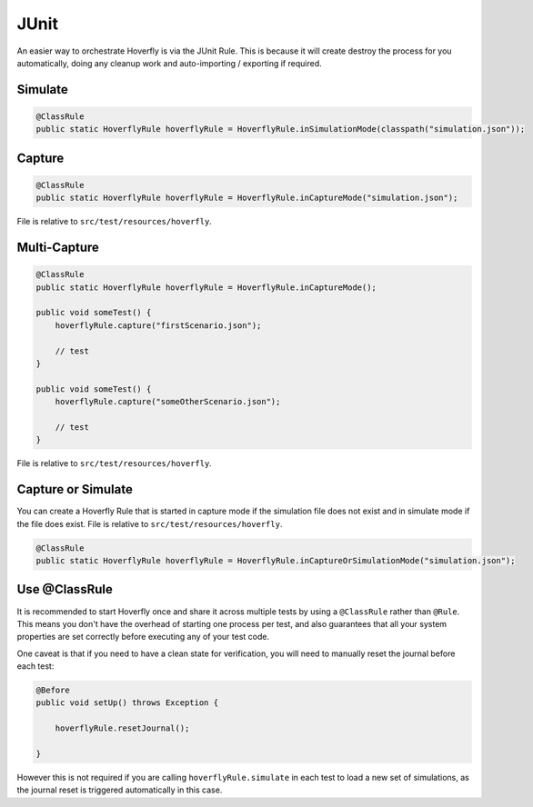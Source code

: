 .. _junit:


JUnit
=====

An easier way to orchestrate Hoverfly is via the JUnit Rule. This is because it will create destroy the process for you automatically, doing any cleanup work and auto-importing / exporting if required.

Simulate
--------

.. code-block:: java

    @ClassRule
    public static HoverflyRule hoverflyRule = HoverflyRule.inSimulationMode(classpath("simulation.json"));

Capture
-------

.. code-block:: java

    @ClassRule
    public static HoverflyRule hoverflyRule = HoverflyRule.inCaptureMode("simulation.json");

File is relative to ``src/test/resources/hoverfly``.

Multi-Capture
-------------

.. code-block:: java

    @ClassRule
    public static HoverflyRule hoverflyRule = HoverflyRule.inCaptureMode();

    public void someTest() {
        hoverflyRule.capture("firstScenario.json");

        // test
    }

    public void someTest() {
        hoverflyRule.capture("someOtherScenario.json");

        // test
    }

File is relative to ``src/test/resources/hoverfly``.

Capture or Simulate
-------------------

You can create a Hoverfly Rule that is started in capture mode if the simulation file does not exist and in simulate mode if the file does exist.
File is relative to ``src/test/resources/hoverfly``.

.. code-block:: java

    @ClassRule
    public static HoverflyRule hoverflyRule = HoverflyRule.inCaptureOrSimulationMode("simulation.json");

Use @ClassRule
--------------

It is recommended to start Hoverfly once and share it across multiple tests by using a ``@ClassRule`` rather than ``@Rule``.  This means you don't have the overhead of starting one process per test,
and also guarantees that all your system properties are set correctly before executing any of your test code.

One caveat is that if you need to have a clean state for verification, you will need to manually reset the journal before each test:

.. code-block:: java

    @Before
    public void setUp() throws Exception {

        hoverflyRule.resetJournal();

    }

However this is not required if you are calling ``hoverflyRule.simulate`` in each test to load a new set of simulations, as the journal reset is triggered automatically in this case.


